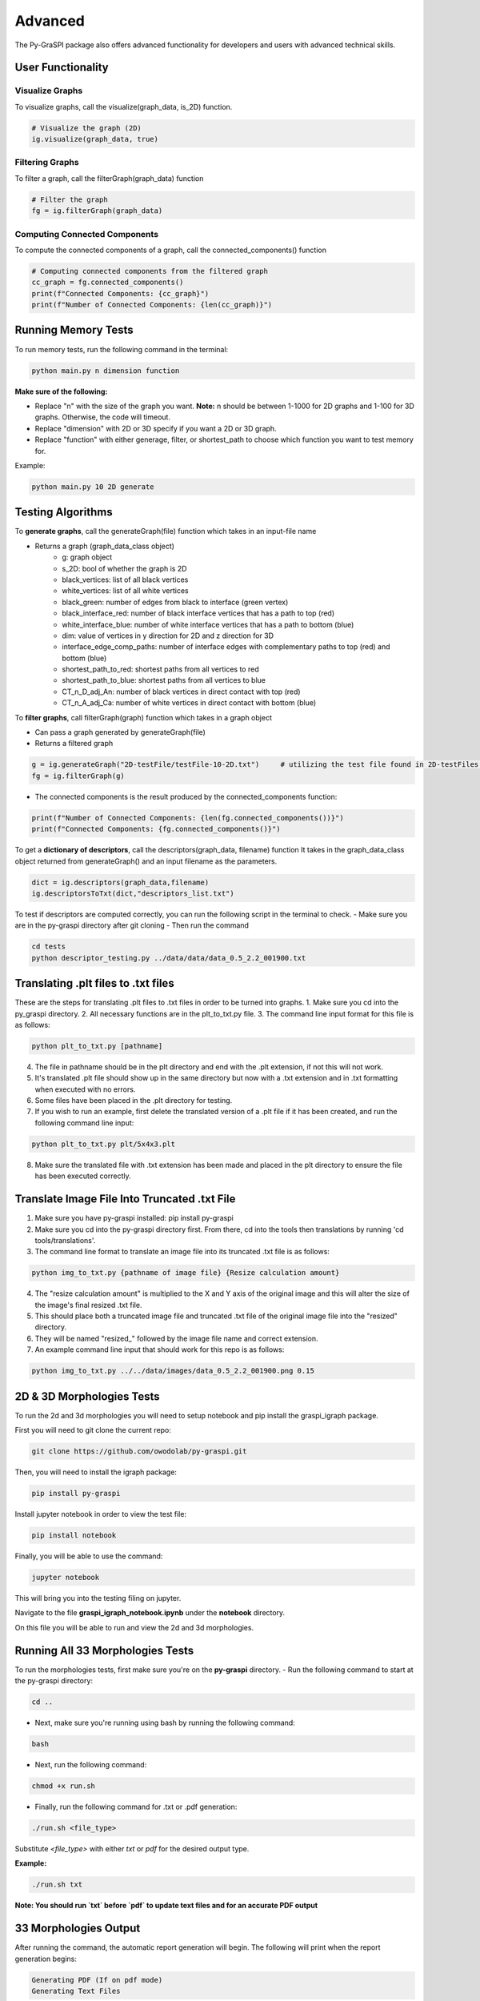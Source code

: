 .. _advanced:

==============================================
Advanced
==============================================
The Py-GraSPI package also offers advanced functionality for developers and users with advanced
technical skills.

User Functionality
==================

Visualize Graphs
~~~~~~~~~~~~~~~~

To visualize graphs, call the visualize(graph_data, is_2D) function.

.. code-block:: python

    # Visualize the graph (2D)
    ig.visualize(graph_data, true)

Filtering Graphs
~~~~~~~~~~~~~~~~
To filter a graph, call the filterGraph(graph_data) function

.. code-block:: python

    # Filter the graph
    fg = ig.filterGraph(graph_data)

Computing Connected Components
~~~~~~~~~~~~~~~~~~~~~~~~~~~~~~~~
To compute the connected components of a graph, call the connected_components() function

.. code-block:: python

    # Computing connected components from the filtered graph
    cc_graph = fg.connected_components()
    print(f"Connected Components: {cc_graph}")
    print(f"Number of Connected Components: {len(cc_graph)}")


Running Memory Tests
====================

To run memory tests, run the following command in the terminal:

.. code-block:: bash

    python main.py n dimension function

**Make sure of the following:**

* Replace "n" with the size of the graph you want. **Note:** n should be between 1-1000 for 2D graphs and 1-100 for 3D graphs. Otherwise, the code will timeout.
* Replace "dimension" with 2D or 3D specify if you want a 2D or 3D graph.
* Replace "function" with either generage, filter, or shortest_path to choose which function you want to test memory for.

Example:

.. code-block:: bash

    python main.py 10 2D generate

Testing Algorithms
==================

To **generate graphs**, call the generateGraph(file) function which takes in an input-file name

- Returns a graph (graph_data_class object)
    - g: graph object
    - s_2D: bool of whether the graph is 2D
    - black_vertices: list of all black vertices
    - white_vertices: list of all white vertices
    - black_green: number of edges from black to interface (green vertex)
    - black_interface_red: number of black interface vertices that has a path to top (red)
    - white_interface_blue: number of white interface vertices that has a path to bottom (blue)
    - dim: value of vertices in y direction for 2D and z direction for 3D
    - interface_edge_comp_paths: number of interface edges with complementary paths to top (red) and bottom (blue)
    - shortest_path_to_red: shortest paths from all vertices to red
    - shortest_path_to_blue: shortest paths from all vertices to blue
    - CT_n_D_adj_An: number of black vertices in direct contact with top (red)
    - CT_n_A_adj_Ca: number of white vertices in direct contact with bottom (blue)

.. code-block:: python
    filename = "2D-testFile/testFile-10-2D.txt"
    ig.generateGraph(filename)   # utilizing the test file found in 2D-testFiles folder as an example

To **filter graphs**, call filterGraph(graph) function which takes in a graph object

- Can pass a graph generated by generateGraph(file)
- Returns a filtered graph

.. code-block:: python

    g = ig.generateGraph("2D-testFile/testFile-10-2D.txt")     # utilizing the test file found in 2D-testFiles folder as an example
    fg = ig.filterGraph(g)

- The connected components is the result produced by the connected_components function:

.. code-block:: python

    print(f"Number of Connected Components: {len(fg.connected_components())}")
    print(f"Connected Components: {fg.connected_components()}")

To get a **dictionary of descriptors**, call the descriptors(graph_data, filename) function
It takes in the graph_data_class object returned from generateGraph() and an input filename as the parameters.

.. code-block:: python

    dict = ig.descriptors(graph_data,filename)
    ig.descriptorsToTxt(dict,"descriptors_list.txt")

To test if descriptors are computed correctly, you can run the following script in the terminal to check.
- Make sure you are in the py-graspi directory after git cloning
- Then run the command

.. code-block:: bash

    cd tests
    python descriptor_testing.py ../data/data/data_0.5_2.2_001900.txt

Translating .plt files to .txt files
========================================

These are the steps for translating .plt files to .txt files in order to be turned into graphs.
1. Make sure you cd into the py_graspi directory.
2. All necessary functions are in the plt_to_txt.py file.
3. The command line input format for this file is as follows:

.. code-block:: bash

    python plt_to_txt.py [pathname]

4. The file in pathname should be in the plt directory and end with the .plt extension, if not this will not work.
5. It's translated .plt file should show up in the same directory but now with a .txt extension and in .txt formatting when executed with no errors.
6. Some files have been placed in the .plt directory for testing.
7. If you wish to run an example, first delete the translated version of a .plt file if it has been created, and run the following command line input:

.. code-block:: bash

    python plt_to_txt.py plt/5x4x3.plt

8. Make sure the translated file with .txt extension has been made and placed in the plt directory to ensure the file has been executed correctly.

Translate Image File Into Truncated .txt File
==========================================================

1. Make sure you have py-graspi installed: pip install py-graspi
2. Make sure you cd into the py-graspi directory first. From there, cd into the tools then translations by running 'cd tools/translations'.
3. The command line format to translate an image file into its truncated .txt file is as follows:

.. code-block:: bash

    python img_to_txt.py {pathname of image file} {Resize calculation amount}

4. The "resize calculation amount" is multiplied to the X and Y axis of the original image and this will alter the size of the image's final resized .txt file.
5. This should place both a truncated image file and truncated .txt file of the original image file into the "resized" directory.
6. They will be named "resized_" followed by the image file name and correct extension.
7. An example command line input that should work for this repo is as follows:

.. code-block:: bash

    python img_to_txt.py ../../data/images/data_0.5_2.2_001900.png 0.15

2D & 3D Morphologies Tests
========================================

To run the 2d and 3d morphologies you will need to setup notebook and pip install the graspi_igraph package.

First you will need to git clone the current repo:

.. code-block:: bash

    git clone https://github.com/owodolab/py-graspi.git

Then, you will need to install the igraph package:

.. code-block:: bash

    pip install py-graspi

Install jupyter notebook in order to view the test file:

.. code-block:: bash

    pip install notebook

Finally, you will be able to use the command:

.. code-block:: bash

    jupyter notebook

This will bring you into the testing filing on jupyter.

Navigate to the file **graspi_igraph_notebook.ipynb** under the **notebook** directory.

On this file you will be able to run and view the 2d and 3d morphologies.

Running All 33 Morphologies Tests
=========================================

To run the morphologies tests, first make sure you're on the **py-graspi** directory.
- Run the following command to start at the py-graspi directory:

.. code-block:: bash

    cd ..

- Next, make sure you're running using bash by running the following command:

.. code-block:: bash

    bash

- Next, run the following command:

.. code-block:: bash

    chmod +x run.sh

- Finally, run the following command for .txt or .pdf generation:

.. code-block:: bash

    ./run.sh <file_type>

Substitute `<file_type>` with either `txt` or `pdf` for the desired output type.

**Example:**

.. code-block:: bash

    ./run.sh txt

**Note: You should run `txt` before `pdf` to update text files and for an accurate PDF output**

33 Morphologies Output
==========================

After running the command, the automatic report generation will begin.
The following will print when the report generation begins:

.. code-block::

    Generating PDF (If on pdf mode)
    Generating Text Files

As the script is running, the following will print for which microstructure it is on

.. code-block::

Executing <test_file>

After a few minutes, the following will print once the report has been created

.. code-block::

    Text Files Generated
    PDF Generated (If on pdf mode)

**Viewing 33 Morphologies Output**

**For text files**, navigate to the results directory by using the following command:

.. code-block:: bash

    cd data/results

- Use the following command to view the list of text files generated:

.. code-block:: bash

    ls

- To view the result in each file, run the following command:

.. code-block:: bash

    cat <result_file_name>

- Replace `<result_file_name>` with any of the files outputted by running `ls`
Example:

.. code-block:: bash

    cat descriptors-data_0.514_2.4_000220.txt

**If using pdf mode**, the PDF should automattically open upon completion.
If the pdf does not automatically pop up, use the following commands, making sure you're on the `py-graspi` directory:

- On Windows

.. code-block:: bash

    start py_graspi/test_results.pdf

- On MacOS

.. code-block:: bash

    open py_graspi/test_results.pdf

- On Linux

.. code-block:: bash

    evince py_graspi/test_results.pdf

If evince is not installed, run this first:

.. code-block:: bash

    sudo apt install evince

Tortuosity HeatMap Visualization
=======================================

This are the steps for visualizing tortuosity via HeatMap.
1. Make sure you cd into the py-graspi directory, then into tools then tortousity. Run cd tools/tortousity to get there.
2. All necessary functions are in the tortuosity.py file.
3. Code necessary to visualize the tortuosity HeatMap is as follows:

.. code-block:: bash

    python tortuosity.py {pathname of file}

4. This code will only work if the IdTortuosityBlackToRed descriptors of this file
have been found and outputted to it's corresponding file in the distances directory.
5. For now there are some file examples in this directory so an example code
to visualize a heatmap is as follows:

.. code-block:: bash

    python tortuosity.py ../../data/data/data_0.5_2.2_001900.txt

6. First a tortuosity heatmap will output for Black To Red vertices.
7. Exit out of this pop up window.
8. Second a totuosity heatmap will output for White to Blue vertices.
9. Exit out of this pop up Window.

* A HeatMap should show up with a HeatMap Bar to the right of the HeatMap.
* Based on current implementation, this HeatMap outputs tort values of each vertex and that value is used to color in the Heatmap based on the HeatMap Bar.
* Read the side bar to the right to understand the cyclic gradiant coloring.
* Following is the matplotlib api section for more information on this gradiant: https://matplotlib.org/stable/users/explain/colors/colormaps.html#cyclic

Jupyter NoteBook to Visualize HeatMap
=========================================

1. Make sure Jupyter Notebook is installed:

.. code-block:: bash

    pip install jupyter

2. Run jupyter notebook with following command:

.. code-block:: bash

    jupyter notebook

3. Open up `tortuosity.ipynb` under the `py_graspi` directory.
4. Click the Run tab on the top.
5. Click "Run All Cells"
6. Wait a bit and the HeatMaps of some files will be created and visualized.

Mycelium Filtered Vertices Visualization
=========================================

This section explains how to visualize a mycelium image by both it's white and black vertices filtered versions.
The mycelium image used is included in the "images" directory called "mycelium.png".

The following are steps on how to visualize the graph from this image.
1. Make sure you have py-graspi installed: pip install py-graspi
2. Make sure you cd into py-graspi directory first.
3. The command line format input is as follows

.. code-block:: bash

    python myceliumTest.py {pathname of image file} {Resize calculation amount}

4. The input is the same as the translation input from image files to .txt files, it will create a new .img and .txt file for it in the "resized" directory.
5. The image input pathname must be in the "images" directory.
6. If you wish to not resize the original image just input a '1' for the Resize calculation amount, this will keep the original size.
7. Example command line input is as follows:

.. code-block:: bash

    python myceliumTest.py ../../data/images/data_0.5_2.2_001900.png 0.15

8. This creates a truncated version of the mycelium image (for runtime purposes) and outputs the largest subgraph of the following filtered graphs:
   1. The first one is a white only vertex graph
   2. The second one is a black only vertex graph.

Mycelium Filtered Vertices Interactivity
=========================================

1. Follow these steps to run through different interactive features after running the myceliumTest.py file
2. On the bottom left of the window, there will be some built-in mathplotlib tools in the following order: "Reset Home Button," "Undo," "Redo," "Drag and Pull Move Mode," "Zoom in Mode," "Configuration Settings," and "Save File."
3. The Reset Home Button, when clicked, will take you to the center of the graph no matter where you are. You may need to zoom out a couple of times, but if you do, you will resort back to the original graph visualization (not accounting for rotations).
4. We will not use these Redo/Undo buttons since they only work with the mathplotlib built-in functionalities and not my built-in ones so they may cause confusion.
5. The Drag and Pull Mode Button, when clicked, allows the user to hold a click on the graph and move around as desired. Make sure you are able to move around easily.
6. The Zoom In Mode will make it so you can crop out a rectangular area and it will automatically zoom into this area. This is helpful for easier massive zooms and can be used with the built-in zoom in/out buttons. Make sure you can zoom in with this functionality.
7. The Configuration Settings will open up a window with sliders. These sliders will change the border of the graph and get rid of white space around the graph. Play with the sliders to make sure you are able to change the border fo the graph visualization. (The bottom two sliders do not affect our graph visualization in any way, recommend not to mess with these).
8. If you wish to reset the configurations there is a "reset" button on the bottom right of this new pop up window, click this and confirm that all the settings are back to how they were originally.
9. The Save File button works just as any other save file button. This allows to save the graph visualization into your computer files.
10. There are also 4 buttons to the bottom right of the Graph in the following order: Zoom In, Zoom Out, Rotate CW, and Rotate CCW.
11. Pressing the Zoom In button which will zoom into the graph.
12. Pressing the Zoom Out button will zoom out the same amount as it zoomed in.
13. Pressing Rotate CW will rotate the graph by 30 degrees clockwise.
14. Pressing Rotate CCW will rotate the graph by 30 degrees counter-clockwise.

Generate and Run Files for Py-Graspi API Documentation
==================

In order to generate an API using sphinx, you need to follow the installation of py-graspi:

Install ghp-import in the project root directory:

.. code-block:: bash

   pip install ghp-import

To generate the rst files into the local html, run this command:

.. code-block:: bash

   sphinx-build -b html docs/source docs/build

Ensure that the files have been generated in docs/build.

To push the changes reflected on the html to the gh-pages branch on GitHub, essentially pushing changes to the site, run this command:

.. code-block:: bash

   ghp-import -n -p -f docs/build/

Go to the GitHub repo and verify that the files were pushed to the gh-pages branch

Access and verify the documentation through the following URL: https://owodolab.github.io/py-graspi/.

Update Py-Pi Package
====================

If there are changes made to the to the PyGraspi package locally, these instructions can help push to Py-Pi.

1. To install setuptools, wheel and twine, run this command in terminal:

.. code-block:: bash

   pip install setuptools wheel twine

Ensure that the project already contains setup.py, README.md, _init_.py, LICENSE and other core files.

If the current package was never pushed to PyPI, continue to step 2. If the package has already been pushed before, make sure you update the version number in the setup.py file.

2. Build the distribution files, which creates a dist/ directory containing the .tar.gz and .whl files.

First, CD into project root directory. Then, run this command in terminal:

.. code-block:: bash

   python setup.py sdist bdist_wheel

(Optional) It's safe to delete the .tar.gz and .whl file of old versions so that the correct version gets pushed to PyPI

3. Login to PyPI, and in settings

4. Use twine to upload the distribution securely by running this command in terminal:

.. code-block:: bash

   twine upload dist/*

When prompted for your API token, retrieve the API token that you can generate from PyPI. The token will not be visible on the terminal, so press enter after entering the token.

Verify that the new version has been uploaded successfully at the link https://pypi.org/project/py-graspi/